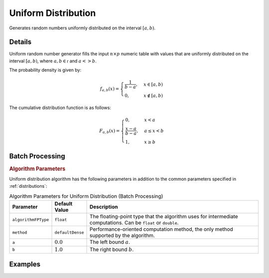 .. ******************************************************************************
.. * Copyright 2020 Intel Corporation
.. *
.. * Licensed under the Apache License, Version 2.0 (the "License");
.. * you may not use this file except in compliance with the License.
.. * You may obtain a copy of the License at
.. *
.. *     http://www.apache.org/licenses/LICENSE-2.0
.. *
.. * Unless required by applicable law or agreed to in writing, software
.. * distributed under the License is distributed on an "AS IS" BASIS,
.. * WITHOUT WARRANTIES OR CONDITIONS OF ANY KIND, either express or implied.
.. * See the License for the specific language governing permissions and
.. * limitations under the License.
.. *******************************************************************************/

Uniform Distribution
====================

Generates random numbers uniformly distributed on the interval :math:`[a, b)`.

Details
*******

Uniform random number generator fills the input :math:`n \times p` numeric table with values
that are uniformly distributed on the interval :math:`[a, b)`, where :math:`a, b \in \mathbb{r}` and :math:`a <> b`.

The probability density is given by:

.. math::
    f_{a, b}(x) =
    \begin{cases}
      \frac {1}{b - a}, & x \in [a, b)\\
      0, & x \notin [a, b)
    \end{cases}

The cumulative distribution function is as follows:

.. math::
    F_{a, b}(x) =
    \begin{cases} 0, & x < a \\
      \frac {x - a}{b - a}, & a \leq x < b \\
      1, & x \geq b
    \end{cases}

Batch Processing
****************

.. rubric:: Algorithm Parameters

Uniform distribution algorithm has the following parameters in addition to the common parameters specified in :ref:`distributions`:

.. tabularcolumns::  |\Y{0.15}|\Y{0.15}|\Y{0.7}|

.. list-table:: Algorithm Parameters for Uniform Distribution (Batch Processing)
   :header-rows: 1
   :widths: 10 10 60
   :align: left
   :class: longtable

   * - Parameter
     - Default Value
     - Description
   * - ``algorithmFPType``
     - ``float``
     - The floating-point type that the algorithm uses for intermediate computations. Can be ``float`` or ``double``.
   * - ``method``
     - ``defaultDense``
     - Performance-oriented computation method, the only method supported by the algorithm.
   * - ``a``
     - :math:`0.0`
     - The left bound :math:`a`.
   * - ``b``
     - :math:`1.0`
     - The right bound :math:`b`.

Examples
********

.. tabs::

  .. tab:: Python*

    Batch Processing:

    - :daal4py_example:`distributions_uniform_batch.py`

